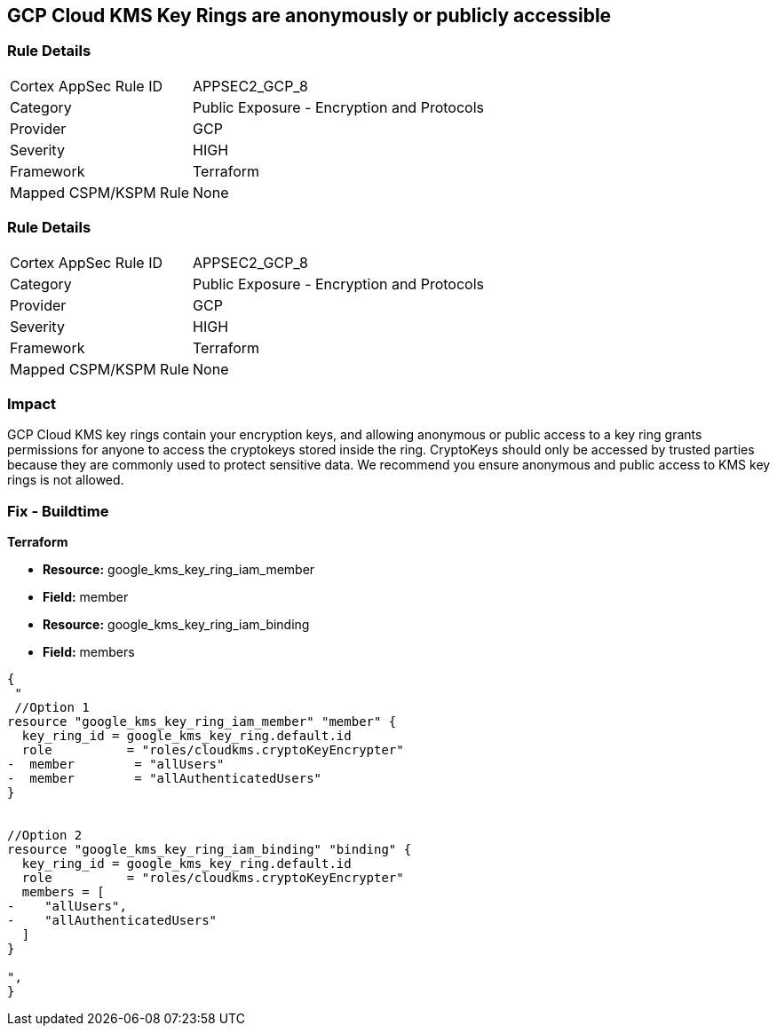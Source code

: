 == GCP Cloud KMS Key Rings are anonymously or publicly accessible


=== Rule Details

[cols="1,2"]
|===
|Cortex AppSec Rule ID |APPSEC2_GCP_8
|Category |Public Exposure - Encryption and Protocols
|Provider |GCP
|Severity |HIGH
|Framework |Terraform
|Mapped CSPM/KSPM Rule |None
|===


=== Rule Details

[cols="1,2"]
|===
|Cortex AppSec Rule ID |APPSEC2_GCP_8
|Category |Public Exposure - Encryption and Protocols
|Provider |GCP
|Severity |HIGH
|Framework |Terraform
|Mapped CSPM/KSPM Rule |None
|===


=== Impact
GCP Cloud KMS key rings contain your encryption keys, and allowing anonymous or public access to a key ring grants permissions for anyone to access the cryptokeys stored inside the ring.
CryptoKeys should only be accessed by trusted parties because they are commonly used to protect sensitive data.
We recommend you ensure anonymous and public access to KMS key rings is not allowed.

////
=== Fix - Runtime


* GCP Console* 


To change the policy using the GCP Console, follow these steps:

. Log in to the GCP Console at https://console.cloud.google.com.

. Navigate to https://console.cloud.google.com/security/kms/keyrings [Key Management].

. On the * Key Rings* details page, select your _key ring_.

. Click the * SHOW INFO PANEL* side bar.

. To remove a specific role assignment, to the front of * allUsers* and * allAuthenticatedUsers*, click * Delete*.


* CLI Command* 


To remove access to * allUsers* and * allAuthenticatedUsers*, use the following command:
----
gcloud kms keyrings remove-iam-policy-binding KEY-RING \
--location LOCATION \
--member PRINCIPAL \
--role roles/ROLE-NAME
----
Replace * KEY-RING* with the name of the key ring.
Replace * LOCATION* with the location of the key ring.
Replace * PRINCIPAL* with either * allUsers* or * allAuthenticatedUsers*.
Replace * ROLE-NAME* with the name of the role to remove.
////

=== Fix - Buildtime


*Terraform* 


* *Resource:* google_kms_key_ring_iam_member
* *Field:* member 
* *Resource:* google_kms_key_ring_iam_binding
* *Field:* members


[source,text]
----
{
 "
 //Option 1
resource "google_kms_key_ring_iam_member" "member" {
  key_ring_id = google_kms_key_ring.default.id
  role          = "roles/cloudkms.cryptoKeyEncrypter"
-  member        = "allUsers"
-  member        = "allAuthenticatedUsers"
}


//Option 2
resource "google_kms_key_ring_iam_binding" "binding" {
  key_ring_id = google_kms_key_ring.default.id
  role          = "roles/cloudkms.cryptoKeyEncrypter"
  members = [
-    "allUsers",
-    "allAuthenticatedUsers"
  ]
}

",
}
----

